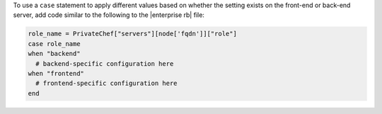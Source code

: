 .. This is an included how-to. 


To use a ``case`` statement to apply different values based on whether the setting 
exists on the front-end or back-end server, add code similar to the following to the |enterprise rb| file:

.. code-block:: ruby

   role_name = PrivateChef["servers"][node['fqdn']]["role"]
   case role_name
   when "backend"
     # backend-specific configuration here
   when "frontend"
     # frontend-specific configuration here
   end
